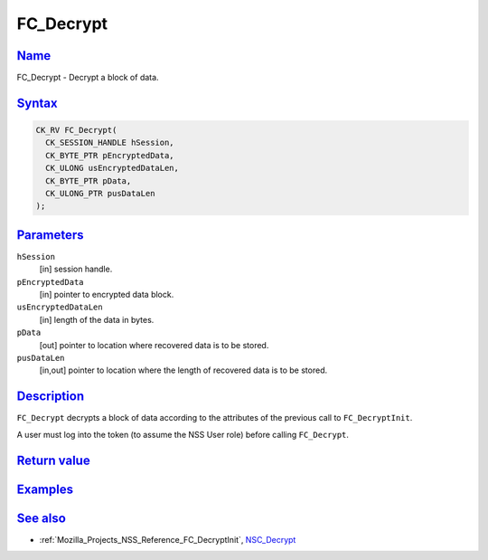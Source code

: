 .. _Mozilla_Projects_NSS_Reference_FC_Decrypt:

FC_Decrypt
==========

`Name <#name>`__
~~~~~~~~~~~~~~~~

.. container::

   FC_Decrypt - Decrypt a block of data.

`Syntax <#syntax>`__
~~~~~~~~~~~~~~~~~~~~

.. container::

   .. code:: eval

      CK_RV FC_Decrypt(
        CK_SESSION_HANDLE hSession,
        CK_BYTE_PTR pEncryptedData,
        CK_ULONG usEncryptedDataLen,
        CK_BYTE_PTR pData,
        CK_ULONG_PTR pusDataLen
      );

`Parameters <#parameters>`__
~~~~~~~~~~~~~~~~~~~~~~~~~~~~

.. container::

   ``hSession``
      [in] session handle.
   ``pEncryptedData``
      [in] pointer to encrypted data block.
   ``usEncryptedDataLen``
      [in] length of the data in bytes.
   ``pData``
      [out] pointer to location where recovered data is to be stored.
   ``pusDataLen``
      [in,out] pointer to location where the length of recovered data is to be stored.

`Description <#description>`__
~~~~~~~~~~~~~~~~~~~~~~~~~~~~~~

.. container::

   ``FC_Decrypt`` decrypts a block of data according to the attributes of the previous call to
   ``FC_DecryptInit``.

   A user must log into the token (to assume the NSS User role) before calling ``FC_Decrypt``.

.. _return_value:

`Return value <#return_value>`__
~~~~~~~~~~~~~~~~~~~~~~~~~~~~~~~~

.. container::

`Examples <#examples>`__
~~~~~~~~~~~~~~~~~~~~~~~~

.. container::

.. _see_also:

`See also <#see_also>`__
~~~~~~~~~~~~~~~~~~~~~~~~

.. container::

   -  :ref:`Mozilla_Projects_NSS_Reference_FC_DecryptInit`, `NSC_Decrypt </en-US/NSC_Decrypt>`__
